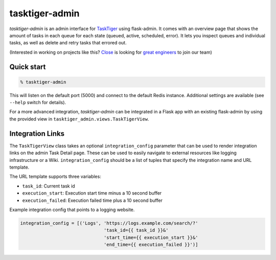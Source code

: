 ===============
tasktiger-admin
===============

.. image:: https://circleci.com/gh/closeio/tasktiger-admin.svg?style=svg
    :target: https://circleci.com/gh/closeio/tasktiger-admin

.. image:: https://img.shields.io/badge/code%20style-black-000000.svg
	:target: https://github.com/psf/black

*tasktiger-admin* is an admin interface for TaskTiger_ using flask-admin. It
comes with an overview page that shows the amount of tasks in each queue for
each state (queued, active, scheduled, error). It lets you inspect queues and
individual tasks, as well as delete and retry tasks that errored out.

(Interested in working on projects like this? `Close`_ is looking for `great engineers`_ to join our team)

.. _TaskTiger: https://github.com/closeio/tasktiger
.. _Close: http://close.com
.. _great engineers: http://jobs.close.com


Quick start
-----------

.. code:: bash

  % tasktiger-admin

This will listen on the default port (5000) and connect to the default Redis
instance. Additional settings are available (see ``--help`` switch for
details).

For a more advanced integration, *tasktiger-admin* can be integrated in a Flask
app with an existing flask-admin by using the provided view in
``tasktiger_admin.views.TaskTigerView``.


Integration Links
-----------------
The ``TaskTigerView`` class takes an optional ``integration_config`` parameter
that can be used to render integration links on the admin Task Detail page.
These can be used to easily navigate to external resources like logging
infrastructure or a Wiki. ``integration_config`` should be a list of tuples
that specify the integration name and URL template.

The URL template supports three variables:

* ``task_id``: Current task id
* ``execution_start``: Execution start time minus a 10 second buffer
* ``execution_failed``: Execution failed time plus a 10 second buffer

Example integration config that points to a logging website.

.. code:: python

  integration_config = [('Logs', 'https://logs.example.com/search/?'
                                 'task_id={{ task_id }}&'
                                 'start_time={{ execution_start }}&'
                                 'end_time={{ execution_failed }}')]
